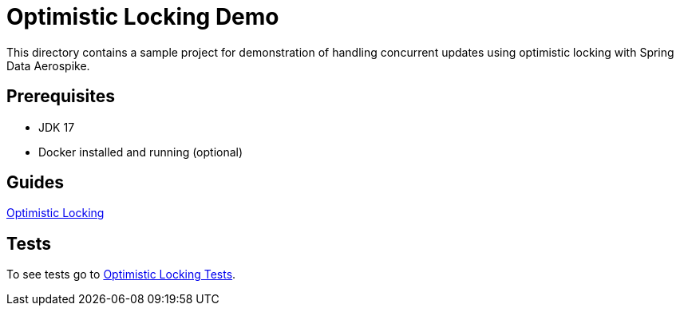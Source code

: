 [[demo-optimistic-locking]]
= Optimistic Locking Demo

This directory contains a sample project for demonstration of handling concurrent updates using optimistic locking with Spring Data Aerospike.

== Prerequisites

- JDK 17
- Docker installed and running (optional)

== Guides

:base_path: ../../../../../../..

link:{base_path}/asciidoc/optimistic-locking.adoc[Optimistic Locking]

== Tests

:tests_path: examples/src/test/java/com/demo

To see tests go to link:{base_path}/{tests_path}/optimisticlocking/README.adoc[Optimistic Locking Tests].
